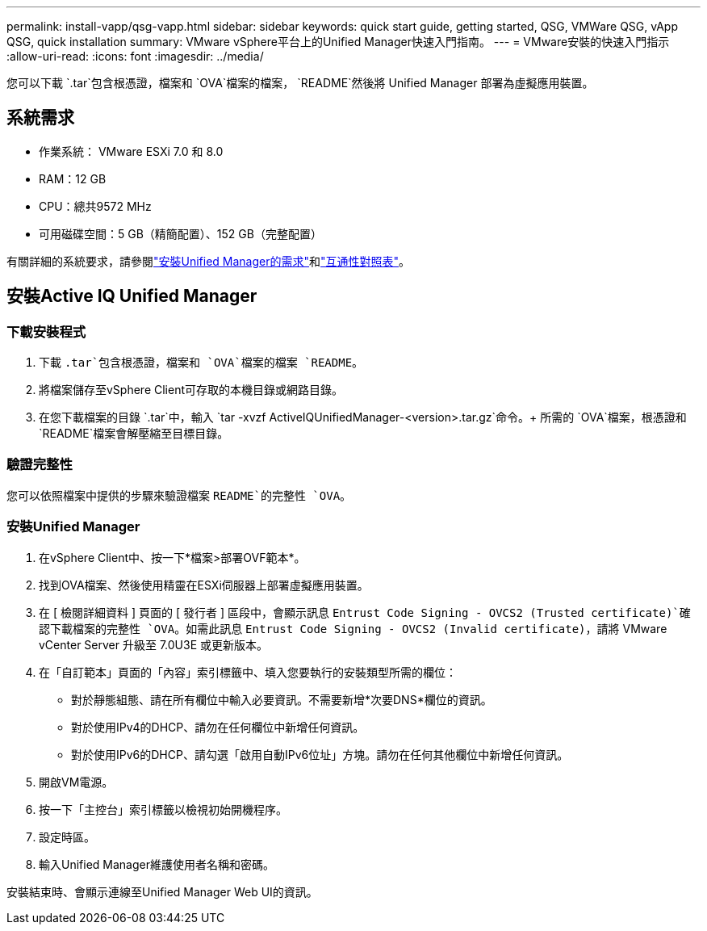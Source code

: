---
permalink: install-vapp/qsg-vapp.html 
sidebar: sidebar 
keywords: quick start guide, getting started, QSG, VMWare QSG, vApp QSG, quick installation 
summary: VMware vSphere平台上的Unified Manager快速入門指南。 
---
= VMware安裝的快速入門指示
:allow-uri-read: 
:icons: font
:imagesdir: ../media/


[role="lead"]
您可以下載 `.tar`包含根憑證，檔案和 `OVA`檔案的檔案， `README`然後將 Unified Manager 部署為虛擬應用裝置。



== 系統需求

* 作業系統： VMware ESXi 7.0 和 8.0
* RAM：12 GB
* CPU：總共9572 MHz
* 可用磁碟空間：5 GB（精簡配置）、152 GB（完整配置）


有關詳細的系統要求，請參閱link:../install-vapp/concept_requirements_for_installing_unified_manager.html["安裝Unified Manager的需求"]和link:http://mysupport.netapp.com/matrix["互通性對照表"]。



== 安裝Active IQ Unified Manager



=== 下載安裝程式

. 下載 `.tar`包含根憑證，檔案和 `OVA`檔案的檔案 `README`。
. 將檔案儲存至vSphere Client可存取的本機目錄或網路目錄。
. 在您下載檔案的目錄 `.tar`中，輸入 `tar -xvzf ActiveIQUnifiedManager-<version>.tar.gz`命令。+ 所需的 `OVA`檔案，根憑證和 `README`檔案會解壓縮至目標目錄。




=== 驗證完整性

您可以依照檔案中提供的步驟來驗證檔案 `README`的完整性 `OVA`。



=== 安裝Unified Manager

. 在vSphere Client中、按一下*檔案>部署OVF範本*。
. 找到OVA檔案、然後使用精靈在ESXi伺服器上部署虛擬應用裝置。
. 在 [ 檢閱詳細資料 ] 頁面的 [ 發行者 ] 區段中，會顯示訊息 `Entrust Code Signing - OVCS2 (Trusted certificate)`確認下載檔案的完整性 `OVA`。如需此訊息 `Entrust Code Signing - OVCS2 (Invalid certificate)`，請將 VMware vCenter Server 升級至 7.0U3E 或更新版本。
. 在「自訂範本」頁面的「內容」索引標籤中、填入您要執行的安裝類型所需的欄位：
+
** 對於靜態組態、請在所有欄位中輸入必要資訊。不需要新增*次要DNS*欄位的資訊。
** 對於使用IPv4的DHCP、請勿在任何欄位中新增任何資訊。
** 對於使用IPv6的DHCP、請勾選「啟用自動IPv6位址」方塊。請勿在任何其他欄位中新增任何資訊。


. 開啟VM電源。
. 按一下「主控台」索引標籤以檢視初始開機程序。
. 設定時區。
. 輸入Unified Manager維護使用者名稱和密碼。


安裝結束時、會顯示連線至Unified Manager Web UI的資訊。
